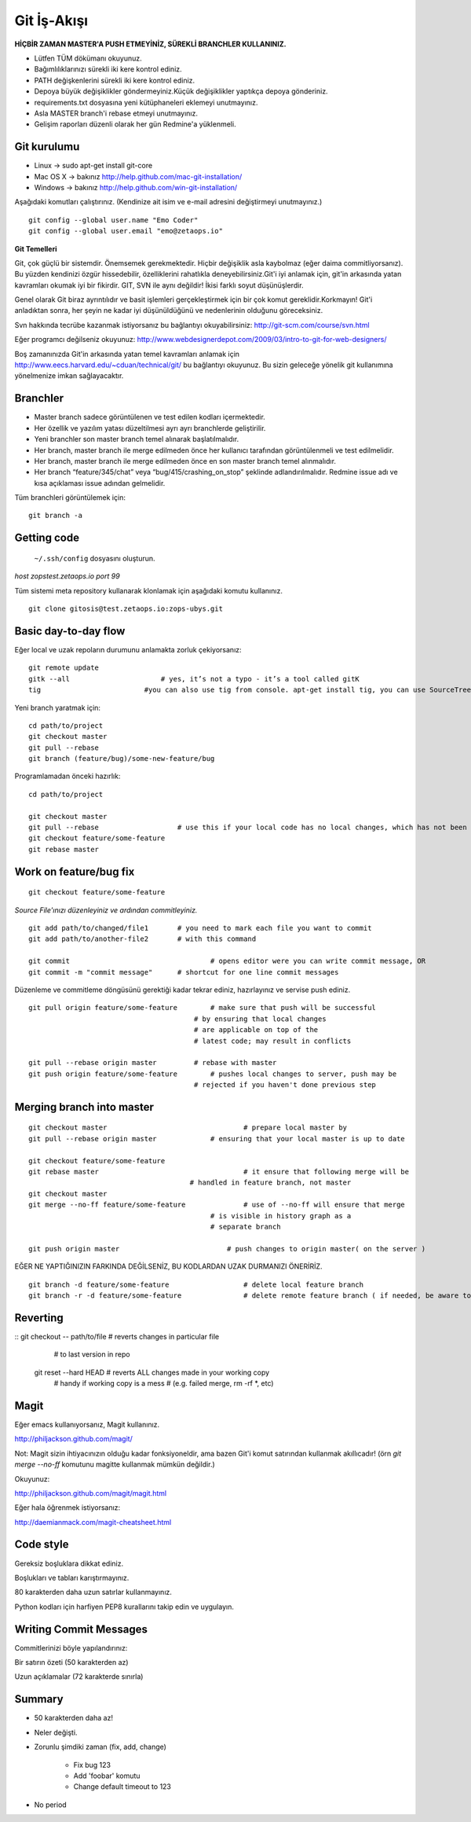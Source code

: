 ++++++++++++
Git İş-Akışı
++++++++++++

**HİÇBİR ZAMAN MASTER'A PUSH ETMEYİNİZ, SÜREKLİ BRANCHLER KULLANINIZ.**

* Lütfen TÜM dökümanı okuyunuz.

* Bağımlılıklarınızı sürekli iki kere kontrol ediniz.

* PATH değişkenlerini sürekli iki kere kontrol ediniz.

* Depoya büyük değişiklikler göndermeyiniz.Küçük değişiklikler yaptıkça depoya gönderiniz.

* requirements.txt dosyasına yeni kütüphaneleri eklemeyi unutmayınız.

* Asla MASTER branch'i rebase etmeyi unutmayınız.

* Gelişim raporları düzenli olarak her gün Redmine'a yüklenmeli.

----------------
**Git kurulumu**
----------------

* Linux ->      sudo apt-get install git-core

* Mac OS X ->    bakınız http://help.github.com/mac-git-installation/

* Windows ->     bakınız http://help.github.com/win-git-installation/

Aşağıdaki komutları çalıştırınız. (Kendinize ait isim ve e-mail adresini değiştirmeyi unutmayınız.)

::

    git config --global user.name "Emo Coder"
    git config --global user.email "emo@zetaops.io"


**Git Temelleri**

Git, çok güçlü bir sistemdir. Önemsemek gerekmektedir. Hiçbir değişiklik asla kaybolmaz (eğer daima commitliyorsanız). Bu yüzden kendinizi özgür hissedebilir, özelliklerini rahatlıkla deneyebilirsiniz.Git'i iyi anlamak için, git'in arkasında yatan kavramları okumak iyi bir fikirdir. GIT, SVN ile aynı değildir! İkisi farklı soyut düşünüşlerdir.

Genel olarak Git biraz ayrıntılıdır ve basit işlemleri gerçekleştirmek için bir çok komut gereklidir.Korkmayın! Git'i anladıktan sonra, her şeyin ne kadar iyi düşünüldüğünü ve nedenlerinin olduğunu göreceksiniz.

Svn hakkında tecrübe kazanmak istiyorsanız bu bağlantıyı okuyabilirsiniz: http://git-scm.com/course/svn.html

Eğer programcı değilseniz okuyunuz: http://www.webdesignerdepot.com/2009/03/intro-to-git-for-web-designers/

Boş zamanınızda Git'in arkasında yatan temel kavramları anlamak için http://www.eecs.harvard.edu/~cduan/technical/git/ bu bağlantıyı okuyunuz. Bu sizin geleceğe yönelik git kullanımına yönelmenize imkan sağlayacaktır.

-------------
**Branchler**
-------------

* Master branch sadece görüntülenen ve test edilen kodları içermektedir.

* Her özellik ve yazılım yatası düzeltilmesi ayrı ayrı branchlerde geliştirilir.

* Yeni branchler son master branch temel alınarak başlatılmalıdır.

* Her branch, master branch ile merge edilmeden önce her kullanıcı tarafından görüntülenmeli ve test edilmelidir.

* Her branch, master branch ile merge edilmeden önce en son master branch temel alınmalıdır.

* Her branch “feature/345/chat” veya “bug/415/crashing_on_stop” şeklinde adlandırılmalıdır. Redmine issue adı ve kısa açıklaması issue adından gelmelidir.


Tüm branchleri görüntülemek için:

::

    git branch -a


----------------
**Getting code**
----------------

 ``~/.ssh/config`` dosyasını oluşturun.

*host zopstest.zetaops.io*
*port 99*

Tüm sistemi meta repository kullanarak klonlamak için aşağıdaki komutu kullanınız.

::

    git clone gitosis@test.zetaops.io:zops-ubys.git


-------------------------
**Basic day-to-day flow**
-------------------------

Eğer local ve uzak repoların durumunu anlamakta zorluk çekiyorsanız:

::

    git remote update
    gitk --all		            # yes, it’s not a typo - it’s a tool called gitK
    tig                         #you can also use tig from console. apt-get install tig, you can use SourceTree for mac if you are Mac coder

Yeni branch yaratmak için:

::

    cd path/to/project
    git checkout master
    git pull --rebase
    git branch (feature/bug)/some-new-feature/bug

Programlamadan önceki hazırlık:

::

    cd path/to/project

    git checkout master
    git pull --rebase			# use this if your local code has no local changes, which has not been pushed to server
    git checkout feature/some-feature
    git rebase master

---------------------------
**Work on feature/bug fix**
---------------------------

::

    git checkout feature/some-feature

*Source File'ınızı düzenleyiniz ve ardından commitleyiniz.*

::

    git add path/to/changed/file1	# you need to mark each file you want to commit
    git add path/to/another-file2	# with this command

    git commit	        			# opens editor were you can write commit message, OR
    git commit -m "commit message"	# shortcut for one line commit messages

Düzenleme ve commitleme döngüsünü gerektiği kadar tekrar ediniz, hazırlayınız ve servise push ediniz.

::

    git pull origin feature/some-feature	# make sure that push will be successful
                                            # by ensuring that local changes
                                            # are applicable on top of the
                                            # latest code; may result in conflicts

    git pull --rebase origin master         # rebase with master
    git push origin feature/some-feature	# pushes local changes to server, push may be
                                            # rejected if you haven't done previous step

------------------------------
**Merging branch into master**
------------------------------

::

    git checkout master         			# prepare local master by
    git pull --rebase origin master	    	# ensuring that your local master is up to date

    git checkout feature/some-feature
    git rebase master       				# it ensure that following merge will be 								# successful AND that all merge conflicts are
                                           # handled in feature branch, not master
    git checkout master
    git merge --no-ff feature/some-feature		# use of --no-ff will ensure that merge
                                                # is visible in history graph as a
                                                # separate branch

    git push origin master		            # push changes to origin master( on the server )

EĞER NE YAPTIĞINIZIN FARKINDA DEĞİLSENİZ, BU KODLARDAN UZAK DURMANIZI ÖNERİRİZ.

::

    git branch -d feature/some-feature  		# delete local feature branch
    git branch -r -d feature/some-feature		# delete remote feature branch ( if needed, be aware to do this )

-------------
**Reverting**
-------------

::  git checkout -- path/to/file	    # reverts changes in particular file
                                        # to last version in repo
    git reset --hard HEAD	        	# reverts ALL changes made in your working copy
                                        # handy if working copy is a mess
                                        # (e.g. failed merge, rm -rf *, etc)
---------
**Magit**
---------

Eğer emacs kullanıyorsanız, Magit kullanınız.

http://philjackson.github.com/magit/

Not: Magit sizin ihtiyacınızın olduğu kadar fonksiyoneldir, ama bazen Git'i komut satırından kullanmak akıllıcadır! (örn *git merge --no-ff* komutunu magitte kullanmak mümkün değildir.)

Okuyunuz:

http://philjackson.github.com/magit/magit.html

Eğer hala öğrenmek istiyorsanız:

http://daemianmack.com/magit-cheatsheet.html

--------------
**Code style**
--------------

Gereksiz boşluklara dikkat ediniz.

Boşlukları ve tabları karıştırmayınız.

80 karakterden daha uzun satırlar kullanmayınız.

Python kodları için harfiyen PEP8 kurallarını takip edin ve uygulayın.

---------------------------
**Writing Commit Messages**
---------------------------
Commitlerinizi böyle yapılandırınız:

Bir satırın özeti (50 karakterden az)

Uzun açıklamalar (72 karakterde sınırla)

-----------
**Summary**
-----------

* 50 karakterden daha az!

* Neler değişti.

* Zorunlu şimdiki zaman (fix, add, change)

    - Fix bug 123

    - Add 'foobar' komutu

    - Change default timeout to 123

* No period
